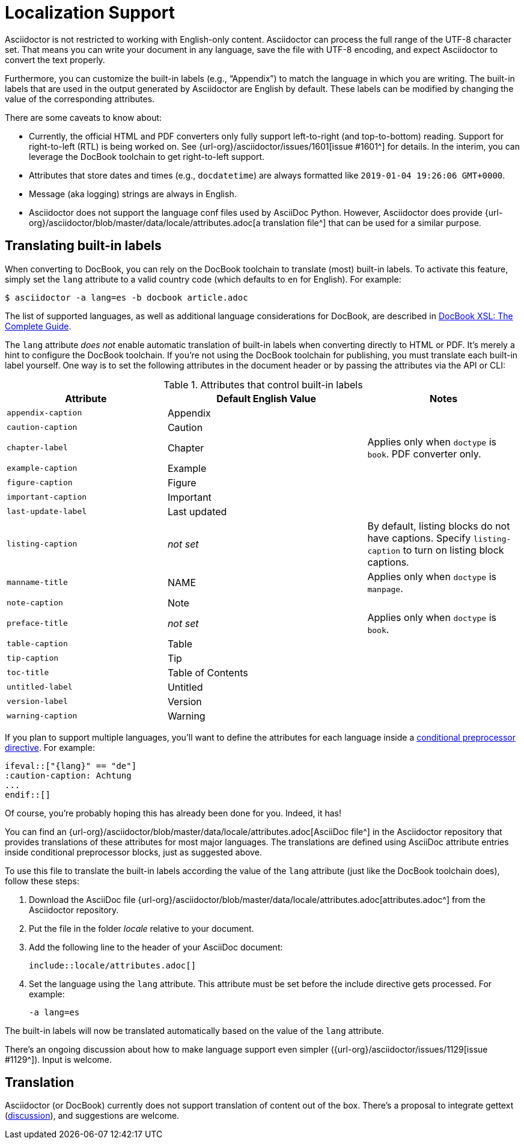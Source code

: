 = Localization Support
:url-docbook-i8n: http://www.sagehill.net/docbookxsl/Localizations.html
:url-lang-attributes: {url-org}/asciidoctor/blob/master/data/locale/attributes.adoc

Asciidoctor is not restricted to working with English-only content.
Asciidoctor can process the full range of the UTF-8 character set.
That means you can write your document in any language, save the file with UTF-8 encoding, and expect Asciidoctor to convert the text properly.

Furthermore, you can customize the built-in labels (e.g., "`Appendix`") to match the language in which you are writing.
The built-in labels that are used in the output generated by Asciidoctor are English by default.
These labels can be modified by changing the value of the corresponding attributes.

There are some caveats to know about:

* Currently, the official HTML and PDF converters only fully support left-to-right (and top-to-bottom) reading.
Support for right-to-left (RTL) is being worked on.
See {url-org}/asciidoctor/issues/1601[issue #1601^] for details.
In the interim, you can leverage the DocBook toolchain to get right-to-left support.
* Attributes that store dates and times (e.g., `docdatetime`) are always formatted like `2019-01-04 19:26:06 GMT+0000`.
* Message (aka logging) strings are always in English.
* Asciidoctor does not support the language conf files used by AsciiDoc Python.
However, Asciidoctor does provide {url-lang-attributes}[a translation file^] that can be used for a similar purpose.

[#customizing-labels]
== Translating built-in labels

When converting to DocBook, you can rely on the DocBook toolchain to translate (most) built-in labels.
To activate this feature, simply set the `lang` attribute to a valid country code (which defaults to `en` for English).
For example:

 $ asciidoctor -a lang=es -b docbook article.adoc

The list of supported languages, as well as additional language considerations for DocBook, are described in {url-docbook-i8n}[DocBook XSL: The Complete Guide^].

The `lang` attribute _does not_ enable automatic translation of built-in labels when converting directly to HTML or PDF.
It's merely a hint to configure the DocBook toolchain.
If you're not using the DocBook toolchain for publishing, you must translate each built-in label yourself.
One way is to set the following attributes in the document header or by passing the attributes via the API or CLI:

.Attributes that control built-in labels
[cols="~,~,30%"]
|===
|Attribute |Default English Value |Notes

|`appendix-caption`
|Appendix
|

|`caution-caption`
|Caution
|

|`chapter-label`
|Chapter
|Applies only when `doctype` is `book`.
PDF converter only.

|`example-caption`
|Example
|

|`figure-caption`
|Figure
|

|`important-caption`
|Important
|

|`last-update-label`
|Last updated
|

|`listing-caption`
|_not set_
|By default, listing blocks do not have captions.
Specify `listing-caption` to turn on listing block captions.

|`manname-title`
|NAME
|Applies only when `doctype` is `manpage`.

|`note-caption`
|Note
|

|`preface-title`
|_not set_
|Applies only when `doctype` is `book`.

|`table-caption`
|Table
|

|`tip-caption`
|Tip
|

|`toc-title`
|Table of Contents
|

|`untitled-label`
|Untitled
|

|`version-label`
|Version
|

|`warning-caption`
|Warning
|
|===

If you plan to support multiple languages, you'll want to define the attributes for each language inside a xref:asciidoc:directives:conditionals.adoc[conditional preprocessor directive].
For example:

[source,asciidoc]
----
\ifeval::["{lang}" == "de"]
:caution-caption: Achtung
...
\endif::[]
----

Of course, you're probably hoping this has already been done for you.
Indeed, it has!

You can find an {url-lang-attributes}[AsciiDoc file^] in the Asciidoctor repository that provides translations of these attributes for most major languages.
The translations are defined using AsciiDoc attribute entries inside conditional preprocessor blocks, just as suggested above.

To use this file to translate the built-in labels according the value of the `lang` attribute (just like the DocBook toolchain does), follow these steps:

. Download the AsciiDoc file {url-lang-attributes}[attributes.adoc^] from the Asciidoctor repository.
. Put the file in the folder [.path]_locale_ relative to your document.
. Add the following line to the header of your AsciiDoc document:
+
[source,asciidoc]
----
\include::locale/attributes.adoc[]
----

. Set the language using the `lang` attribute.
This attribute must be set before the include directive gets processed.
For example:

 -a lang=es

The built-in labels will now be translated automatically based on the value of the `lang` attribute.

There's an ongoing discussion about how to make language support even simpler ({url-org}/asciidoctor/issues/1129[issue #1129^]).
Input is welcome.

== Translation

Asciidoctor (or DocBook) currently does not support translation of content out of the box.
There's a proposal to integrate gettext (https://discuss.asciidoctor.org/Professional-providers-translating-Asciidoc-tt2692.html#none[discussion^]), and suggestions are welcome.
